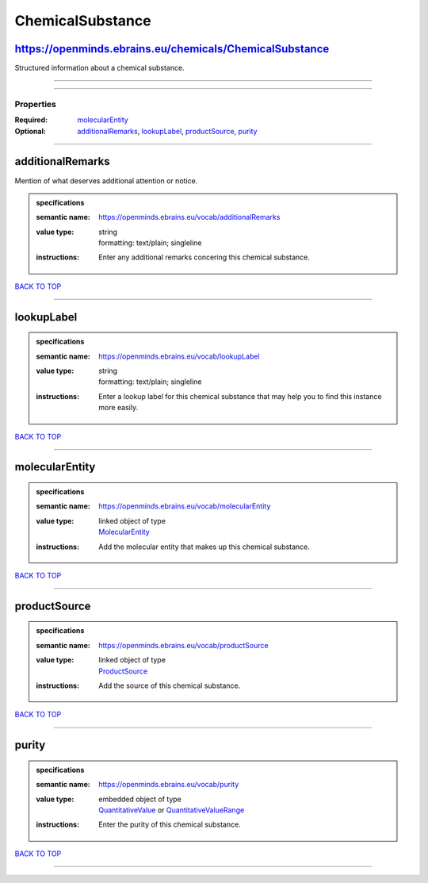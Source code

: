 #################
ChemicalSubstance
#################

https://openminds.ebrains.eu/chemicals/ChemicalSubstance
--------------------------------------------------------

Structured information about a chemical substance.

------------

------------

**********
Properties
**********

:Required: `molecularEntity <molecularEntity_heading_>`_
:Optional: `additionalRemarks <additionalRemarks_heading_>`_, `lookupLabel <lookupLabel_heading_>`_, `productSource <productSource_heading_>`_, `purity <purity_heading_>`_

------------

.. _additionalRemarks_heading:

additionalRemarks
-----------------

Mention of what deserves additional attention or notice.

.. admonition:: specifications

   :semantic name: https://openminds.ebrains.eu/vocab/additionalRemarks
   :value type: | string
                | formatting: text/plain; singleline
   :instructions: Enter any additional remarks concering this chemical substance.

`BACK TO TOP <ChemicalSubstance_>`_

------------

.. _lookupLabel_heading:

lookupLabel
-----------

.. admonition:: specifications

   :semantic name: https://openminds.ebrains.eu/vocab/lookupLabel
   :value type: | string
                | formatting: text/plain; singleline
   :instructions: Enter a lookup label for this chemical substance that may help you to find this instance more easily.

`BACK TO TOP <ChemicalSubstance_>`_

------------

.. _molecularEntity_heading:

molecularEntity
---------------

.. admonition:: specifications

   :semantic name: https://openminds.ebrains.eu/vocab/molecularEntity
   :value type: | linked object of type
                | `MolecularEntity <https://openminds.ebrains.eu/controlledTerms/MolecularEntity>`_
   :instructions: Add the molecular entity that makes up this chemical substance.

`BACK TO TOP <ChemicalSubstance_>`_

------------

.. _productSource_heading:

productSource
-------------

.. admonition:: specifications

   :semantic name: https://openminds.ebrains.eu/vocab/productSource
   :value type: | linked object of type
                | `ProductSource <https://openminds.ebrains.eu/chemicals/ProductSource>`_
   :instructions: Add the source of this chemical substance.

`BACK TO TOP <ChemicalSubstance_>`_

------------

.. _purity_heading:

purity
------

.. admonition:: specifications

   :semantic name: https://openminds.ebrains.eu/vocab/purity
   :value type: | embedded object of type
                | `QuantitativeValue <https://openminds.ebrains.eu/core/QuantitativeValue>`_ or `QuantitativeValueRange <https://openminds.ebrains.eu/core/QuantitativeValueRange>`_
   :instructions: Enter the purity of this chemical substance.

`BACK TO TOP <ChemicalSubstance_>`_

------------


